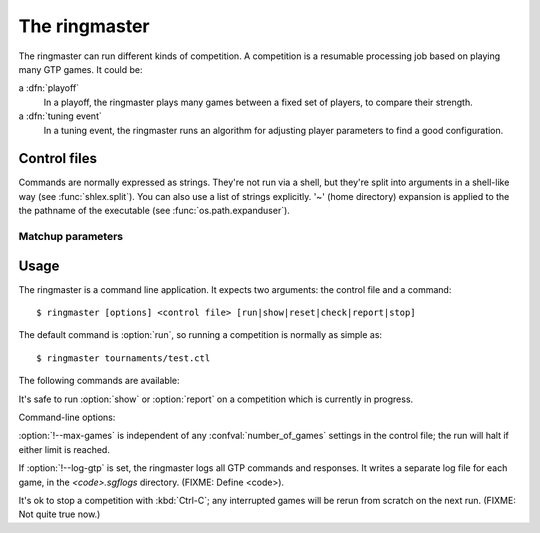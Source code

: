 The ringmaster
==============

The ringmaster can run different kinds of competition. A competition is a
resumable processing job based on playing many GTP games. It could be:

a :dfn:`playoff`
  In a playoff, the ringmaster plays many games between a fixed set of
  players, to compare their strength.

a :dfn:`tuning event`
  In a tuning event, the ringmaster runs an algorithm for adjusting player
  parameters to find a good configuration.


Control files
-------------

Commands are normally expressed as strings. They're not run via a shell, but
they're split into arguments in a shell-like way (see :func:`shlex.split`).
You can also use a list of strings explicitly. '~' (home directory) expansion
is applied to the the pathname of the executable (see
:func:`os.path.expanduser`).


Matchup parameters
~~~~~~~~~~~~~~~~~~

.. confval:: number_of_games

  number of games to be played in the matchup. If you omit this setting or set
  it to :const:`None`, there will be no limit.



Usage
-----

.. program:: ringmaster

The ringmaster is a command line application. It expects two arguments: the
control file and a command::

  $ ringmaster [options] <control file> [run|show|reset|check|report|stop]

The default command is :option:`run`, so running a competition is normally as
simple as::

  $ ringmaster tournaments/test.ctl


The following commands are available:

.. cmdoption:: run

  Runs the competition. If the competition has been run already, it continues
  from where it left off.

.. cmdoption:: show

  Prints a report of the competition's current status.

.. cmdoption:: reset

  Cleans up the competition completely. This deletes all output files,
  including the competition's state file.

.. cmdoption:: check

  Runs a test invocation of the competition's players. This is the same as the
  startup checks (see FIXME), except that any output the players send to their
  standard error stream will be printed.

.. cmdoption:: report

  Rewrites the competition report file (FIXME: ref) based on the current
  status.

.. cmdoption:: stop

  Tells a running competition to stop as soon as the current game(s) have
  completed.


It's safe to run :option:`show` or :option:`report` on a competition which
is currently in progress.




Command-line options:

.. cmdoption:: --parallel=<N>

   Use multiple processes.

.. cmdoption:: --quiet

   Disable the on-screen reporting.

.. cmdoption:: --max-games=<N>

   Maximum number of games to play in the run.

.. cmdoption:: --log-gtp

   Log all GTP traffic.

:option:`!--max-games` is independent of any :confval:`number_of_games`
settings in the control file; the run will halt if either limit is reached.

If :option:`!--log-gtp` is set, the ringmaster logs all GTP commands and
responses. It writes a separate log file for each game, in the
`<code>.sgflogs` directory. (FIXME: Define <code>).

It's ok to stop a competition with :kbd:`Ctrl-C`; any interrupted games will
be rerun from scratch on the next run. (FIXME: Not quite true now.)

